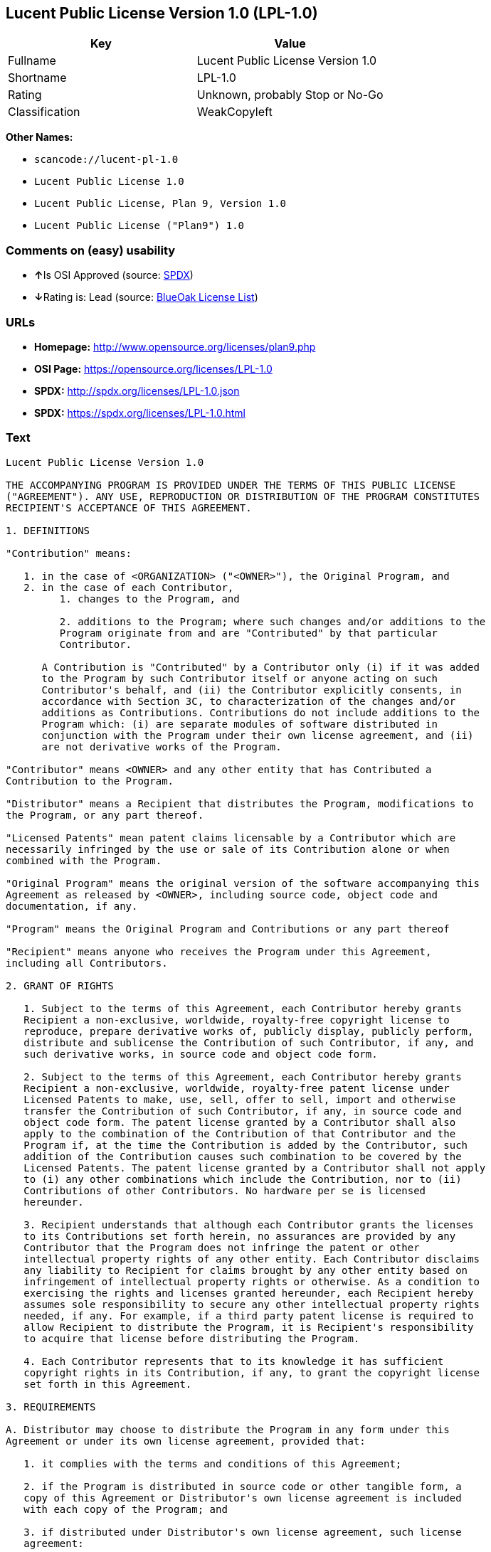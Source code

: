 == Lucent Public License Version 1.0 (LPL-1.0)

[cols=",",options="header",]
|===
|Key |Value
|Fullname |Lucent Public License Version 1.0
|Shortname |LPL-1.0
|Rating |Unknown, probably Stop or No-Go
|Classification |WeakCopyleft
|===

*Other Names:*

* `+scancode://lucent-pl-1.0+`
* `+Lucent Public License 1.0+`
* `+Lucent Public License, Plan 9, Version 1.0+`
* `+Lucent Public License ("Plan9") 1.0+`

=== Comments on (easy) usability

* **↑**Is OSI Approved (source:
https://spdx.org/licenses/LPL-1.0.html[SPDX])
* **↓**Rating is: Lead (source: https://blueoakcouncil.org/list[BlueOak
License List])

=== URLs

* *Homepage:* http://www.opensource.org/licenses/plan9.php
* *OSI Page:* https://opensource.org/licenses/LPL-1.0
* *SPDX:* http://spdx.org/licenses/LPL-1.0.json
* *SPDX:* https://spdx.org/licenses/LPL-1.0.html

=== Text

....
Lucent Public License Version 1.0

THE ACCOMPANYING PROGRAM IS PROVIDED UNDER THE TERMS OF THIS PUBLIC LICENSE
("AGREEMENT"). ANY USE, REPRODUCTION OR DISTRIBUTION OF THE PROGRAM CONSTITUTES
RECIPIENT'S ACCEPTANCE OF THIS AGREEMENT.

1. DEFINITIONS

"Contribution" means:

   1. in the case of <ORGANIZATION> ("<OWNER>"), the Original Program, and
   2. in the case of each Contributor,
         1. changes to the Program, and

         2. additions to the Program; where such changes and/or additions to the
         Program originate from and are "Contributed" by that particular
         Contributor.
     
      A Contribution is "Contributed" by a Contributor only (i) if it was added
      to the Program by such Contributor itself or anyone acting on such
      Contributor's behalf, and (ii) the Contributor explicitly consents, in
      accordance with Section 3C, to characterization of the changes and/or
      additions as Contributions. Contributions do not include additions to the
      Program which: (i) are separate modules of software distributed in
      conjunction with the Program under their own license agreement, and (ii)
      are not derivative works of the Program.

"Contributor" means <OWNER> and any other entity that has Contributed a
Contribution to the Program.

"Distributor" means a Recipient that distributes the Program, modifications to
the Program, or any part thereof.

"Licensed Patents" mean patent claims licensable by a Contributor which are
necessarily infringed by the use or sale of its Contribution alone or when
combined with the Program.

"Original Program" means the original version of the software accompanying this
Agreement as released by <OWNER>, including source code, object code and
documentation, if any.

"Program" means the Original Program and Contributions or any part thereof

"Recipient" means anyone who receives the Program under this Agreement,
including all Contributors.

2. GRANT OF RIGHTS

   1. Subject to the terms of this Agreement, each Contributor hereby grants
   Recipient a non-exclusive, worldwide, royalty-free copyright license to
   reproduce, prepare derivative works of, publicly display, publicly perform,
   distribute and sublicense the Contribution of such Contributor, if any, and
   such derivative works, in source code and object code form.

   2. Subject to the terms of this Agreement, each Contributor hereby grants
   Recipient a non-exclusive, worldwide, royalty-free patent license under
   Licensed Patents to make, use, sell, offer to sell, import and otherwise
   transfer the Contribution of such Contributor, if any, in source code and
   object code form. The patent license granted by a Contributor shall also
   apply to the combination of the Contribution of that Contributor and the
   Program if, at the time the Contribution is added by the Contributor, such
   addition of the Contribution causes such combination to be covered by the
   Licensed Patents. The patent license granted by a Contributor shall not apply
   to (i) any other combinations which include the Contribution, nor to (ii)
   Contributions of other Contributors. No hardware per se is licensed
   hereunder.

   3. Recipient understands that although each Contributor grants the licenses
   to its Contributions set forth herein, no assurances are provided by any
   Contributor that the Program does not infringe the patent or other
   intellectual property rights of any other entity. Each Contributor disclaims
   any liability to Recipient for claims brought by any other entity based on
   infringement of intellectual property rights or otherwise. As a condition to
   exercising the rights and licenses granted hereunder, each Recipient hereby
   assumes sole responsibility to secure any other intellectual property rights
   needed, if any. For example, if a third party patent license is required to
   allow Recipient to distribute the Program, it is Recipient's responsibility
   to acquire that license before distributing the Program.

   4. Each Contributor represents that to its knowledge it has sufficient
   copyright rights in its Contribution, if any, to grant the copyright license
   set forth in this Agreement.

3. REQUIREMENTS

A. Distributor may choose to distribute the Program in any form under this
Agreement or under its own license agreement, provided that:

   1. it complies with the terms and conditions of this Agreement;

   2. if the Program is distributed in source code or other tangible form, a
   copy of this Agreement or Distributor's own license agreement is included
   with each copy of the Program; and

   3. if distributed under Distributor's own license agreement, such license
   agreement:
   
         1. effectively disclaims on behalf of all Contributors all warranties
         and conditions, express and implied, including warranties or conditions
         of title and non-infringement, and implied warranties or conditions of
         merchantability and fitness for a particular purpose;

         2. effectively excludes on behalf of all Contributors all liability for
         damages, including direct, indirect, special, incidental and
         consequential damages, such as lost profits; and

         3. states that any provisions which differ from this Agreement are
         offered by that Contributor alone and not by any other party.

B. Each Distributor must include the following in a conspicuous location in the
Program:

    Copyright (C) <YEAR>, <ORGANIZATION> and others. All Rights Reserved. 

C. In addition, each Contributor must identify itself as the originator of its
Contribution, if any, and indicate its consent to characterization of its
additions and/or changes as a Contribution, in a manner that reasonably allows
subsequent Recipients to identify the originator of the Contribution. Once
consent is granted, it may not thereafter be revoked.

4. COMMERCIAL DISTRIBUTION 
Commercial distributors of software may accept certain responsibilities with
respect to end users, business partners and the like. While this license is
intended to facilitate the commercial use of the Program, the Distributor who
includes the Program in a commercial product offering should do so in a manner
which does not create potential liability for Contributors. Therefore, if a
Distributor includes the Program in a commercial product offering, such
Distributor ("Commercial Distributor") hereby agrees to defend and indemnify
every Contributor ("Indemnified Contributor") against any losses, damages and
costs (collectively "Losses") arising from claims, lawsuits and other legal
actions brought by a third party against the Indemnified Contributor to the
extent caused by the acts or omissions of such Commercial Distributor in
connection with its distribution of the Program in a commercial product
offering. The obligations in this section do not apply to any claims or Losses
relating to any actual or alleged intellectual property infringement. In order
to qualify, an Indemnified Contributor must: a) promptly notify the Commercial
Distributor in writing of such claim, and b) allow the Commercial Distributor to
control, and cooperate with the Commercial Distributor in, the defense and any
related settlement negotiations. The Indemnified Contributor may participate in
any such claim at its own expense.

For example, a Distributor might include the Program in a commercial product
offering, Product X. That Distributor is then a Commercial Distributor. If that
Commercial Distributor then makes performance claims, or offers warranties
related to Product X, those performance claims and warranties are such
Commercial Distributor's responsibility alone. Under this section, the
Commercial Distributor would have to defend claims against the Contributors
related to those performance claims and warranties, and if a court requires any
Contributor to pay any damages as a result, the Commercial Distributor must pay
those damages.

5. NO WARRANTY

EXCEPT AS EXPRESSLY SET FORTH IN THIS AGREEMENT, THE PROGRAM IS PROVIDED ON AN
"AS IS" BASIS, WITHOUT WARRANTIES OR CONDITIONS OF ANY KIND, EITHER EXPRESS OR
IMPLIED INCLUDING, WITHOUT LIMITATION, ANY WARRANTIES OR CONDITIONS OF TITLE,
NON-INFRINGEMENT, MERCHANTABILITY OR FITNESS FOR A PARTICULAR PURPOSE. Each
Recipient is solely responsible for determining the appropriateness of using and
distributing the Program and assumes all risks associated with its exercise of
rights under this Agreement, including but not limited to the risks and costs of
program errors, compliance with applicable laws, damage to or loss of data,
programs or equipment, and unavailability or interruption of operations.

6. DISCLAIMER OF LIABILITY

EXCEPT AS EXPRESSLY SET FORTH IN THIS AGREEMENT, NEITHER RECIPIENT NOR ANY
CONTRIBUTORS SHALL HAVE ANY LIABILITY FOR ANY DIRECT, INDIRECT, INCIDENTAL,
SPECIAL, EXEMPLARY, OR CONSEQUENTIAL DAMAGES (INCLUDING WITHOUT LIMITATION LOST
PROFITS), HOWEVER CAUSED AND ON ANY THEORY OF LIABILITY, WHETHER IN CONTRACT,
STRICT LIABILITY, OR TORT (INCLUDING NEGLIGENCE OR OTHERWISE) ARISING IN ANY WAY
OUT OF THE USE OR DISTRIBUTION OF THE PROGRAM OR THE EXERCISE OF ANY RIGHTS
GRANTED HEREUNDER, EVEN IF ADVISED OF THE POSSIBILITY OF SUCH DAMAGES.

7. GENERAL

If any provision of this Agreement is invalid or unenforceable under applicable
law, it shall not affect the validity or enforceability of the remainder of the
terms of this Agreement, and without further action by the parties hereto, such
provision shall be reformed to the minimum extent necessary to make such
provision valid and enforceable.

If Recipient institutes patent litigation against a Contributor with respect to
a patent applicable to software (including a cross-claim or counterclaim in a
lawsuit), then any patent licenses granted by that Contributor to such Recipient
under this Agreement shall terminate as of the date such litigation is filed. In
addition, if Recipient institutes patent litigation against any entity
(including a cross-claim or counterclaim in a lawsuit) alleging that the Program
itself (excluding combinations of the Program with other software or hardware)
infringes such Recipient's patent(s), then such Recipient's rights granted under
Section 2(b) shall terminate as of the date such litigation is filed.

All Recipient's rights under this Agreement shall terminate if it fails to
comply with any of the material terms or conditions of this Agreement and does
not cure such failure in a reasonable period of time after becoming aware of
such noncompliance. If all Recipient's rights under this Agreement terminate,
Recipient agrees to cease use and distribution of the Program as soon as
reasonably practicable. However, Recipient's obligations under this Agreement
and any licenses granted by Recipient relating to the Program shall continue and
survive.

<OWNER> may publish new versions (including revisions) of this Agreement from
time to time. Each new version of the Agreement will be given a distinguishing
version number. The Program (including Contributions) may always be distributed
subject to the version of the Agreement under which it was received. In
addition, after a new version of the Agreement is published, Contributor may
elect to distribute the Program (including its Contributions) under the new
version. No one other than <OWNER> has the right to modify this Agreement.
Except as expressly stated in Sections 2(a) and 2(b) above, Recipient receives
no rights or licenses to the intellectual property of any Contributor under this
Agreement, whether expressly, by implication, estoppel or otherwise. All rights
in the Program not expressly granted under this Agreement are reserved.

This Agreement is governed by the laws of the State of <STATE> and the
intellectual property laws of the United States of America. No party to this
Agreement will bring a legal action under this Agreement more than one year
after the cause of action arose. Each party waives its rights to a jury trial in
any resulting litigation.
....

'''''

=== Raw Data

....
{
    "__impliedNames": [
        "LPL-1.0",
        "Lucent Public License Version 1.0",
        "scancode://lucent-pl-1.0",
        "Lucent Public License 1.0",
        "Lucent Public License, Plan 9, Version 1.0",
        "Lucent Public License (\"Plan9\") 1.0"
    ],
    "__impliedId": "LPL-1.0",
    "facts": {
        "Open Knowledge International": {
            "is_generic": null,
            "status": "retired",
            "domain_software": true,
            "url": "https://opensource.org/licenses/LPL-1.0",
            "maintainer": "",
            "od_conformance": "not reviewed",
            "_sourceURL": "https://github.com/okfn/licenses/blob/master/licenses.csv",
            "domain_data": false,
            "osd_conformance": "approved",
            "id": "LPL-1.0",
            "title": "Lucent Public License (\"Plan9\") 1.0",
            "_implications": {
                "__impliedNames": [
                    "LPL-1.0",
                    "Lucent Public License (\"Plan9\") 1.0"
                ],
                "__impliedId": "LPL-1.0",
                "__impliedURLs": [
                    [
                        null,
                        "https://opensource.org/licenses/LPL-1.0"
                    ]
                ]
            },
            "domain_content": false
        },
        "LicenseName": {
            "implications": {
                "__impliedNames": [
                    "LPL-1.0",
                    "LPL-1.0",
                    "Lucent Public License Version 1.0",
                    "scancode://lucent-pl-1.0",
                    "Lucent Public License 1.0",
                    "Lucent Public License, Plan 9, Version 1.0",
                    "Lucent Public License (\"Plan9\") 1.0"
                ],
                "__impliedId": "LPL-1.0"
            },
            "shortname": "LPL-1.0",
            "otherNames": [
                "LPL-1.0",
                "Lucent Public License Version 1.0",
                "scancode://lucent-pl-1.0",
                "Lucent Public License 1.0",
                "Lucent Public License, Plan 9, Version 1.0",
                "Lucent Public License (\"Plan9\") 1.0"
            ]
        },
        "SPDX": {
            "isSPDXLicenseDeprecated": false,
            "spdxFullName": "Lucent Public License Version 1.0",
            "spdxDetailsURL": "http://spdx.org/licenses/LPL-1.0.json",
            "_sourceURL": "https://spdx.org/licenses/LPL-1.0.html",
            "spdxLicIsOSIApproved": true,
            "spdxSeeAlso": [
                "https://opensource.org/licenses/LPL-1.0"
            ],
            "_implications": {
                "__impliedNames": [
                    "LPL-1.0",
                    "Lucent Public License Version 1.0"
                ],
                "__impliedId": "LPL-1.0",
                "__impliedJudgement": [
                    [
                        "SPDX",
                        {
                            "tag": "PositiveJudgement",
                            "contents": "Is OSI Approved"
                        }
                    ]
                ],
                "__isOsiApproved": true,
                "__impliedURLs": [
                    [
                        "SPDX",
                        "http://spdx.org/licenses/LPL-1.0.json"
                    ],
                    [
                        null,
                        "https://opensource.org/licenses/LPL-1.0"
                    ]
                ]
            },
            "spdxLicenseId": "LPL-1.0"
        },
        "Scancode": {
            "otherUrls": [
                "http://opensource.org/licenses/LPL-1.0",
                "https://opensource.org/licenses/LPL-1.0"
            ],
            "homepageUrl": "http://www.opensource.org/licenses/plan9.php",
            "shortName": "Lucent Public License 1.0",
            "textUrls": null,
            "text": "Lucent Public License Version 1.0\n\nTHE ACCOMPANYING PROGRAM IS PROVIDED UNDER THE TERMS OF THIS PUBLIC LICENSE\n(\"AGREEMENT\"). ANY USE, REPRODUCTION OR DISTRIBUTION OF THE PROGRAM CONSTITUTES\nRECIPIENT'S ACCEPTANCE OF THIS AGREEMENT.\n\n1. DEFINITIONS\n\n\"Contribution\" means:\n\n   1. in the case of <ORGANIZATION> (\"<OWNER>\"), the Original Program, and\n   2. in the case of each Contributor,\n         1. changes to the Program, and\n\n         2. additions to the Program; where such changes and/or additions to the\n         Program originate from and are \"Contributed\" by that particular\n         Contributor.\n     \n      A Contribution is \"Contributed\" by a Contributor only (i) if it was added\n      to the Program by such Contributor itself or anyone acting on such\n      Contributor's behalf, and (ii) the Contributor explicitly consents, in\n      accordance with Section 3C, to characterization of the changes and/or\n      additions as Contributions. Contributions do not include additions to the\n      Program which: (i) are separate modules of software distributed in\n      conjunction with the Program under their own license agreement, and (ii)\n      are not derivative works of the Program.\n\n\"Contributor\" means <OWNER> and any other entity that has Contributed a\nContribution to the Program.\n\n\"Distributor\" means a Recipient that distributes the Program, modifications to\nthe Program, or any part thereof.\n\n\"Licensed Patents\" mean patent claims licensable by a Contributor which are\nnecessarily infringed by the use or sale of its Contribution alone or when\ncombined with the Program.\n\n\"Original Program\" means the original version of the software accompanying this\nAgreement as released by <OWNER>, including source code, object code and\ndocumentation, if any.\n\n\"Program\" means the Original Program and Contributions or any part thereof\n\n\"Recipient\" means anyone who receives the Program under this Agreement,\nincluding all Contributors.\n\n2. GRANT OF RIGHTS\n\n   1. Subject to the terms of this Agreement, each Contributor hereby grants\n   Recipient a non-exclusive, worldwide, royalty-free copyright license to\n   reproduce, prepare derivative works of, publicly display, publicly perform,\n   distribute and sublicense the Contribution of such Contributor, if any, and\n   such derivative works, in source code and object code form.\n\n   2. Subject to the terms of this Agreement, each Contributor hereby grants\n   Recipient a non-exclusive, worldwide, royalty-free patent license under\n   Licensed Patents to make, use, sell, offer to sell, import and otherwise\n   transfer the Contribution of such Contributor, if any, in source code and\n   object code form. The patent license granted by a Contributor shall also\n   apply to the combination of the Contribution of that Contributor and the\n   Program if, at the time the Contribution is added by the Contributor, such\n   addition of the Contribution causes such combination to be covered by the\n   Licensed Patents. The patent license granted by a Contributor shall not apply\n   to (i) any other combinations which include the Contribution, nor to (ii)\n   Contributions of other Contributors. No hardware per se is licensed\n   hereunder.\n\n   3. Recipient understands that although each Contributor grants the licenses\n   to its Contributions set forth herein, no assurances are provided by any\n   Contributor that the Program does not infringe the patent or other\n   intellectual property rights of any other entity. Each Contributor disclaims\n   any liability to Recipient for claims brought by any other entity based on\n   infringement of intellectual property rights or otherwise. As a condition to\n   exercising the rights and licenses granted hereunder, each Recipient hereby\n   assumes sole responsibility to secure any other intellectual property rights\n   needed, if any. For example, if a third party patent license is required to\n   allow Recipient to distribute the Program, it is Recipient's responsibility\n   to acquire that license before distributing the Program.\n\n   4. Each Contributor represents that to its knowledge it has sufficient\n   copyright rights in its Contribution, if any, to grant the copyright license\n   set forth in this Agreement.\n\n3. REQUIREMENTS\n\nA. Distributor may choose to distribute the Program in any form under this\nAgreement or under its own license agreement, provided that:\n\n   1. it complies with the terms and conditions of this Agreement;\n\n   2. if the Program is distributed in source code or other tangible form, a\n   copy of this Agreement or Distributor's own license agreement is included\n   with each copy of the Program; and\n\n   3. if distributed under Distributor's own license agreement, such license\n   agreement:\n   \n         1. effectively disclaims on behalf of all Contributors all warranties\n         and conditions, express and implied, including warranties or conditions\n         of title and non-infringement, and implied warranties or conditions of\n         merchantability and fitness for a particular purpose;\n\n         2. effectively excludes on behalf of all Contributors all liability for\n         damages, including direct, indirect, special, incidental and\n         consequential damages, such as lost profits; and\n\n         3. states that any provisions which differ from this Agreement are\n         offered by that Contributor alone and not by any other party.\n\nB. Each Distributor must include the following in a conspicuous location in the\nProgram:\n\n    Copyright (C) <YEAR>, <ORGANIZATION> and others. All Rights Reserved. \n\nC. In addition, each Contributor must identify itself as the originator of its\nContribution, if any, and indicate its consent to characterization of its\nadditions and/or changes as a Contribution, in a manner that reasonably allows\nsubsequent Recipients to identify the originator of the Contribution. Once\nconsent is granted, it may not thereafter be revoked.\n\n4. COMMERCIAL DISTRIBUTION \nCommercial distributors of software may accept certain responsibilities with\nrespect to end users, business partners and the like. While this license is\nintended to facilitate the commercial use of the Program, the Distributor who\nincludes the Program in a commercial product offering should do so in a manner\nwhich does not create potential liability for Contributors. Therefore, if a\nDistributor includes the Program in a commercial product offering, such\nDistributor (\"Commercial Distributor\") hereby agrees to defend and indemnify\nevery Contributor (\"Indemnified Contributor\") against any losses, damages and\ncosts (collectively \"Losses\") arising from claims, lawsuits and other legal\nactions brought by a third party against the Indemnified Contributor to the\nextent caused by the acts or omissions of such Commercial Distributor in\nconnection with its distribution of the Program in a commercial product\noffering. The obligations in this section do not apply to any claims or Losses\nrelating to any actual or alleged intellectual property infringement. In order\nto qualify, an Indemnified Contributor must: a) promptly notify the Commercial\nDistributor in writing of such claim, and b) allow the Commercial Distributor to\ncontrol, and cooperate with the Commercial Distributor in, the defense and any\nrelated settlement negotiations. The Indemnified Contributor may participate in\nany such claim at its own expense.\n\nFor example, a Distributor might include the Program in a commercial product\noffering, Product X. That Distributor is then a Commercial Distributor. If that\nCommercial Distributor then makes performance claims, or offers warranties\nrelated to Product X, those performance claims and warranties are such\nCommercial Distributor's responsibility alone. Under this section, the\nCommercial Distributor would have to defend claims against the Contributors\nrelated to those performance claims and warranties, and if a court requires any\nContributor to pay any damages as a result, the Commercial Distributor must pay\nthose damages.\n\n5. NO WARRANTY\n\nEXCEPT AS EXPRESSLY SET FORTH IN THIS AGREEMENT, THE PROGRAM IS PROVIDED ON AN\n\"AS IS\" BASIS, WITHOUT WARRANTIES OR CONDITIONS OF ANY KIND, EITHER EXPRESS OR\nIMPLIED INCLUDING, WITHOUT LIMITATION, ANY WARRANTIES OR CONDITIONS OF TITLE,\nNON-INFRINGEMENT, MERCHANTABILITY OR FITNESS FOR A PARTICULAR PURPOSE. Each\nRecipient is solely responsible for determining the appropriateness of using and\ndistributing the Program and assumes all risks associated with its exercise of\nrights under this Agreement, including but not limited to the risks and costs of\nprogram errors, compliance with applicable laws, damage to or loss of data,\nprograms or equipment, and unavailability or interruption of operations.\n\n6. DISCLAIMER OF LIABILITY\n\nEXCEPT AS EXPRESSLY SET FORTH IN THIS AGREEMENT, NEITHER RECIPIENT NOR ANY\nCONTRIBUTORS SHALL HAVE ANY LIABILITY FOR ANY DIRECT, INDIRECT, INCIDENTAL,\nSPECIAL, EXEMPLARY, OR CONSEQUENTIAL DAMAGES (INCLUDING WITHOUT LIMITATION LOST\nPROFITS), HOWEVER CAUSED AND ON ANY THEORY OF LIABILITY, WHETHER IN CONTRACT,\nSTRICT LIABILITY, OR TORT (INCLUDING NEGLIGENCE OR OTHERWISE) ARISING IN ANY WAY\nOUT OF THE USE OR DISTRIBUTION OF THE PROGRAM OR THE EXERCISE OF ANY RIGHTS\nGRANTED HEREUNDER, EVEN IF ADVISED OF THE POSSIBILITY OF SUCH DAMAGES.\n\n7. GENERAL\n\nIf any provision of this Agreement is invalid or unenforceable under applicable\nlaw, it shall not affect the validity or enforceability of the remainder of the\nterms of this Agreement, and without further action by the parties hereto, such\nprovision shall be reformed to the minimum extent necessary to make such\nprovision valid and enforceable.\n\nIf Recipient institutes patent litigation against a Contributor with respect to\na patent applicable to software (including a cross-claim or counterclaim in a\nlawsuit), then any patent licenses granted by that Contributor to such Recipient\nunder this Agreement shall terminate as of the date such litigation is filed. In\naddition, if Recipient institutes patent litigation against any entity\n(including a cross-claim or counterclaim in a lawsuit) alleging that the Program\nitself (excluding combinations of the Program with other software or hardware)\ninfringes such Recipient's patent(s), then such Recipient's rights granted under\nSection 2(b) shall terminate as of the date such litigation is filed.\n\nAll Recipient's rights under this Agreement shall terminate if it fails to\ncomply with any of the material terms or conditions of this Agreement and does\nnot cure such failure in a reasonable period of time after becoming aware of\nsuch noncompliance. If all Recipient's rights under this Agreement terminate,\nRecipient agrees to cease use and distribution of the Program as soon as\nreasonably practicable. However, Recipient's obligations under this Agreement\nand any licenses granted by Recipient relating to the Program shall continue and\nsurvive.\n\n<OWNER> may publish new versions (including revisions) of this Agreement from\ntime to time. Each new version of the Agreement will be given a distinguishing\nversion number. The Program (including Contributions) may always be distributed\nsubject to the version of the Agreement under which it was received. In\naddition, after a new version of the Agreement is published, Contributor may\nelect to distribute the Program (including its Contributions) under the new\nversion. No one other than <OWNER> has the right to modify this Agreement.\nExcept as expressly stated in Sections 2(a) and 2(b) above, Recipient receives\nno rights or licenses to the intellectual property of any Contributor under this\nAgreement, whether expressly, by implication, estoppel or otherwise. All rights\nin the Program not expressly granted under this Agreement are reserved.\n\nThis Agreement is governed by the laws of the State of <STATE> and the\nintellectual property laws of the United States of America. No party to this\nAgreement will bring a legal action under this Agreement more than one year\nafter the cause of action arose. Each party waives its rights to a jury trial in\nany resulting litigation.",
            "category": "Copyleft Limited",
            "osiUrl": "http://www.opensource.org/licenses/plan9.php",
            "owner": "Alcatel-Lucent",
            "_sourceURL": "https://github.com/nexB/scancode-toolkit/blob/develop/src/licensedcode/data/licenses/lucent-pl-1.0.yml",
            "key": "lucent-pl-1.0",
            "name": "Lucent Public License 1.0",
            "spdxId": "LPL-1.0",
            "_implications": {
                "__impliedNames": [
                    "scancode://lucent-pl-1.0",
                    "Lucent Public License 1.0",
                    "LPL-1.0"
                ],
                "__impliedId": "LPL-1.0",
                "__impliedCopyleft": [
                    [
                        "Scancode",
                        "WeakCopyleft"
                    ]
                ],
                "__calculatedCopyleft": "WeakCopyleft",
                "__impliedText": "Lucent Public License Version 1.0\n\nTHE ACCOMPANYING PROGRAM IS PROVIDED UNDER THE TERMS OF THIS PUBLIC LICENSE\n(\"AGREEMENT\"). ANY USE, REPRODUCTION OR DISTRIBUTION OF THE PROGRAM CONSTITUTES\nRECIPIENT'S ACCEPTANCE OF THIS AGREEMENT.\n\n1. DEFINITIONS\n\n\"Contribution\" means:\n\n   1. in the case of <ORGANIZATION> (\"<OWNER>\"), the Original Program, and\n   2. in the case of each Contributor,\n         1. changes to the Program, and\n\n         2. additions to the Program; where such changes and/or additions to the\n         Program originate from and are \"Contributed\" by that particular\n         Contributor.\n     \n      A Contribution is \"Contributed\" by a Contributor only (i) if it was added\n      to the Program by such Contributor itself or anyone acting on such\n      Contributor's behalf, and (ii) the Contributor explicitly consents, in\n      accordance with Section 3C, to characterization of the changes and/or\n      additions as Contributions. Contributions do not include additions to the\n      Program which: (i) are separate modules of software distributed in\n      conjunction with the Program under their own license agreement, and (ii)\n      are not derivative works of the Program.\n\n\"Contributor\" means <OWNER> and any other entity that has Contributed a\nContribution to the Program.\n\n\"Distributor\" means a Recipient that distributes the Program, modifications to\nthe Program, or any part thereof.\n\n\"Licensed Patents\" mean patent claims licensable by a Contributor which are\nnecessarily infringed by the use or sale of its Contribution alone or when\ncombined with the Program.\n\n\"Original Program\" means the original version of the software accompanying this\nAgreement as released by <OWNER>, including source code, object code and\ndocumentation, if any.\n\n\"Program\" means the Original Program and Contributions or any part thereof\n\n\"Recipient\" means anyone who receives the Program under this Agreement,\nincluding all Contributors.\n\n2. GRANT OF RIGHTS\n\n   1. Subject to the terms of this Agreement, each Contributor hereby grants\n   Recipient a non-exclusive, worldwide, royalty-free copyright license to\n   reproduce, prepare derivative works of, publicly display, publicly perform,\n   distribute and sublicense the Contribution of such Contributor, if any, and\n   such derivative works, in source code and object code form.\n\n   2. Subject to the terms of this Agreement, each Contributor hereby grants\n   Recipient a non-exclusive, worldwide, royalty-free patent license under\n   Licensed Patents to make, use, sell, offer to sell, import and otherwise\n   transfer the Contribution of such Contributor, if any, in source code and\n   object code form. The patent license granted by a Contributor shall also\n   apply to the combination of the Contribution of that Contributor and the\n   Program if, at the time the Contribution is added by the Contributor, such\n   addition of the Contribution causes such combination to be covered by the\n   Licensed Patents. The patent license granted by a Contributor shall not apply\n   to (i) any other combinations which include the Contribution, nor to (ii)\n   Contributions of other Contributors. No hardware per se is licensed\n   hereunder.\n\n   3. Recipient understands that although each Contributor grants the licenses\n   to its Contributions set forth herein, no assurances are provided by any\n   Contributor that the Program does not infringe the patent or other\n   intellectual property rights of any other entity. Each Contributor disclaims\n   any liability to Recipient for claims brought by any other entity based on\n   infringement of intellectual property rights or otherwise. As a condition to\n   exercising the rights and licenses granted hereunder, each Recipient hereby\n   assumes sole responsibility to secure any other intellectual property rights\n   needed, if any. For example, if a third party patent license is required to\n   allow Recipient to distribute the Program, it is Recipient's responsibility\n   to acquire that license before distributing the Program.\n\n   4. Each Contributor represents that to its knowledge it has sufficient\n   copyright rights in its Contribution, if any, to grant the copyright license\n   set forth in this Agreement.\n\n3. REQUIREMENTS\n\nA. Distributor may choose to distribute the Program in any form under this\nAgreement or under its own license agreement, provided that:\n\n   1. it complies with the terms and conditions of this Agreement;\n\n   2. if the Program is distributed in source code or other tangible form, a\n   copy of this Agreement or Distributor's own license agreement is included\n   with each copy of the Program; and\n\n   3. if distributed under Distributor's own license agreement, such license\n   agreement:\n   \n         1. effectively disclaims on behalf of all Contributors all warranties\n         and conditions, express and implied, including warranties or conditions\n         of title and non-infringement, and implied warranties or conditions of\n         merchantability and fitness for a particular purpose;\n\n         2. effectively excludes on behalf of all Contributors all liability for\n         damages, including direct, indirect, special, incidental and\n         consequential damages, such as lost profits; and\n\n         3. states that any provisions which differ from this Agreement are\n         offered by that Contributor alone and not by any other party.\n\nB. Each Distributor must include the following in a conspicuous location in the\nProgram:\n\n    Copyright (C) <YEAR>, <ORGANIZATION> and others. All Rights Reserved. \n\nC. In addition, each Contributor must identify itself as the originator of its\nContribution, if any, and indicate its consent to characterization of its\nadditions and/or changes as a Contribution, in a manner that reasonably allows\nsubsequent Recipients to identify the originator of the Contribution. Once\nconsent is granted, it may not thereafter be revoked.\n\n4. COMMERCIAL DISTRIBUTION \nCommercial distributors of software may accept certain responsibilities with\nrespect to end users, business partners and the like. While this license is\nintended to facilitate the commercial use of the Program, the Distributor who\nincludes the Program in a commercial product offering should do so in a manner\nwhich does not create potential liability for Contributors. Therefore, if a\nDistributor includes the Program in a commercial product offering, such\nDistributor (\"Commercial Distributor\") hereby agrees to defend and indemnify\nevery Contributor (\"Indemnified Contributor\") against any losses, damages and\ncosts (collectively \"Losses\") arising from claims, lawsuits and other legal\nactions brought by a third party against the Indemnified Contributor to the\nextent caused by the acts or omissions of such Commercial Distributor in\nconnection with its distribution of the Program in a commercial product\noffering. The obligations in this section do not apply to any claims or Losses\nrelating to any actual or alleged intellectual property infringement. In order\nto qualify, an Indemnified Contributor must: a) promptly notify the Commercial\nDistributor in writing of such claim, and b) allow the Commercial Distributor to\ncontrol, and cooperate with the Commercial Distributor in, the defense and any\nrelated settlement negotiations. The Indemnified Contributor may participate in\nany such claim at its own expense.\n\nFor example, a Distributor might include the Program in a commercial product\noffering, Product X. That Distributor is then a Commercial Distributor. If that\nCommercial Distributor then makes performance claims, or offers warranties\nrelated to Product X, those performance claims and warranties are such\nCommercial Distributor's responsibility alone. Under this section, the\nCommercial Distributor would have to defend claims against the Contributors\nrelated to those performance claims and warranties, and if a court requires any\nContributor to pay any damages as a result, the Commercial Distributor must pay\nthose damages.\n\n5. NO WARRANTY\n\nEXCEPT AS EXPRESSLY SET FORTH IN THIS AGREEMENT, THE PROGRAM IS PROVIDED ON AN\n\"AS IS\" BASIS, WITHOUT WARRANTIES OR CONDITIONS OF ANY KIND, EITHER EXPRESS OR\nIMPLIED INCLUDING, WITHOUT LIMITATION, ANY WARRANTIES OR CONDITIONS OF TITLE,\nNON-INFRINGEMENT, MERCHANTABILITY OR FITNESS FOR A PARTICULAR PURPOSE. Each\nRecipient is solely responsible for determining the appropriateness of using and\ndistributing the Program and assumes all risks associated with its exercise of\nrights under this Agreement, including but not limited to the risks and costs of\nprogram errors, compliance with applicable laws, damage to or loss of data,\nprograms or equipment, and unavailability or interruption of operations.\n\n6. DISCLAIMER OF LIABILITY\n\nEXCEPT AS EXPRESSLY SET FORTH IN THIS AGREEMENT, NEITHER RECIPIENT NOR ANY\nCONTRIBUTORS SHALL HAVE ANY LIABILITY FOR ANY DIRECT, INDIRECT, INCIDENTAL,\nSPECIAL, EXEMPLARY, OR CONSEQUENTIAL DAMAGES (INCLUDING WITHOUT LIMITATION LOST\nPROFITS), HOWEVER CAUSED AND ON ANY THEORY OF LIABILITY, WHETHER IN CONTRACT,\nSTRICT LIABILITY, OR TORT (INCLUDING NEGLIGENCE OR OTHERWISE) ARISING IN ANY WAY\nOUT OF THE USE OR DISTRIBUTION OF THE PROGRAM OR THE EXERCISE OF ANY RIGHTS\nGRANTED HEREUNDER, EVEN IF ADVISED OF THE POSSIBILITY OF SUCH DAMAGES.\n\n7. GENERAL\n\nIf any provision of this Agreement is invalid or unenforceable under applicable\nlaw, it shall not affect the validity or enforceability of the remainder of the\nterms of this Agreement, and without further action by the parties hereto, such\nprovision shall be reformed to the minimum extent necessary to make such\nprovision valid and enforceable.\n\nIf Recipient institutes patent litigation against a Contributor with respect to\na patent applicable to software (including a cross-claim or counterclaim in a\nlawsuit), then any patent licenses granted by that Contributor to such Recipient\nunder this Agreement shall terminate as of the date such litigation is filed. In\naddition, if Recipient institutes patent litigation against any entity\n(including a cross-claim or counterclaim in a lawsuit) alleging that the Program\nitself (excluding combinations of the Program with other software or hardware)\ninfringes such Recipient's patent(s), then such Recipient's rights granted under\nSection 2(b) shall terminate as of the date such litigation is filed.\n\nAll Recipient's rights under this Agreement shall terminate if it fails to\ncomply with any of the material terms or conditions of this Agreement and does\nnot cure such failure in a reasonable period of time after becoming aware of\nsuch noncompliance. If all Recipient's rights under this Agreement terminate,\nRecipient agrees to cease use and distribution of the Program as soon as\nreasonably practicable. However, Recipient's obligations under this Agreement\nand any licenses granted by Recipient relating to the Program shall continue and\nsurvive.\n\n<OWNER> may publish new versions (including revisions) of this Agreement from\ntime to time. Each new version of the Agreement will be given a distinguishing\nversion number. The Program (including Contributions) may always be distributed\nsubject to the version of the Agreement under which it was received. In\naddition, after a new version of the Agreement is published, Contributor may\nelect to distribute the Program (including its Contributions) under the new\nversion. No one other than <OWNER> has the right to modify this Agreement.\nExcept as expressly stated in Sections 2(a) and 2(b) above, Recipient receives\nno rights or licenses to the intellectual property of any Contributor under this\nAgreement, whether expressly, by implication, estoppel or otherwise. All rights\nin the Program not expressly granted under this Agreement are reserved.\n\nThis Agreement is governed by the laws of the State of <STATE> and the\nintellectual property laws of the United States of America. No party to this\nAgreement will bring a legal action under this Agreement more than one year\nafter the cause of action arose. Each party waives its rights to a jury trial in\nany resulting litigation.",
                "__impliedURLs": [
                    [
                        "Homepage",
                        "http://www.opensource.org/licenses/plan9.php"
                    ],
                    [
                        "OSI Page",
                        "http://www.opensource.org/licenses/plan9.php"
                    ],
                    [
                        null,
                        "http://opensource.org/licenses/LPL-1.0"
                    ],
                    [
                        null,
                        "https://opensource.org/licenses/LPL-1.0"
                    ]
                ]
            }
        },
        "BlueOak License List": {
            "BlueOakRating": "Lead",
            "url": "https://spdx.org/licenses/LPL-1.0.html",
            "isPermissive": true,
            "_sourceURL": "https://blueoakcouncil.org/list",
            "name": "Lucent Public License Version 1.0",
            "id": "LPL-1.0",
            "_implications": {
                "__impliedNames": [
                    "LPL-1.0"
                ],
                "__impliedJudgement": [
                    [
                        "BlueOak License List",
                        {
                            "tag": "NegativeJudgement",
                            "contents": "Rating is: Lead"
                        }
                    ]
                ],
                "__impliedCopyleft": [
                    [
                        "BlueOak License List",
                        "NoCopyleft"
                    ]
                ],
                "__calculatedCopyleft": "NoCopyleft",
                "__impliedURLs": [
                    [
                        "SPDX",
                        "https://spdx.org/licenses/LPL-1.0.html"
                    ]
                ]
            }
        },
        "OpenSourceInitiative": {
            "text": [
                {
                    "url": "https://opensource.org/licenses/LPL-1.0",
                    "title": "HTML",
                    "media_type": "text/html"
                }
            ],
            "identifiers": [
                {
                    "identifier": "LPL-1.0",
                    "scheme": "SPDX"
                }
            ],
            "superseded_by": "LPL-1.02",
            "_sourceURL": "https://opensource.org/licenses/",
            "name": "Lucent Public License, Plan 9, Version 1.0",
            "other_names": [],
            "keywords": [
                "osi-approved",
                "discouraged",
                "obsolete"
            ],
            "id": "LPL-1.0",
            "links": [
                {
                    "note": "OSI Page",
                    "url": "https://opensource.org/licenses/LPL-1.0"
                }
            ],
            "_implications": {
                "__impliedNames": [
                    "LPL-1.0",
                    "Lucent Public License, Plan 9, Version 1.0",
                    "LPL-1.0"
                ],
                "__impliedURLs": [
                    [
                        "OSI Page",
                        "https://opensource.org/licenses/LPL-1.0"
                    ]
                ]
            }
        }
    },
    "__impliedJudgement": [
        [
            "BlueOak License List",
            {
                "tag": "NegativeJudgement",
                "contents": "Rating is: Lead"
            }
        ],
        [
            "SPDX",
            {
                "tag": "PositiveJudgement",
                "contents": "Is OSI Approved"
            }
        ]
    ],
    "__impliedCopyleft": [
        [
            "BlueOak License List",
            "NoCopyleft"
        ],
        [
            "Scancode",
            "WeakCopyleft"
        ]
    ],
    "__calculatedCopyleft": "WeakCopyleft",
    "__isOsiApproved": true,
    "__impliedText": "Lucent Public License Version 1.0\n\nTHE ACCOMPANYING PROGRAM IS PROVIDED UNDER THE TERMS OF THIS PUBLIC LICENSE\n(\"AGREEMENT\"). ANY USE, REPRODUCTION OR DISTRIBUTION OF THE PROGRAM CONSTITUTES\nRECIPIENT'S ACCEPTANCE OF THIS AGREEMENT.\n\n1. DEFINITIONS\n\n\"Contribution\" means:\n\n   1. in the case of <ORGANIZATION> (\"<OWNER>\"), the Original Program, and\n   2. in the case of each Contributor,\n         1. changes to the Program, and\n\n         2. additions to the Program; where such changes and/or additions to the\n         Program originate from and are \"Contributed\" by that particular\n         Contributor.\n     \n      A Contribution is \"Contributed\" by a Contributor only (i) if it was added\n      to the Program by such Contributor itself or anyone acting on such\n      Contributor's behalf, and (ii) the Contributor explicitly consents, in\n      accordance with Section 3C, to characterization of the changes and/or\n      additions as Contributions. Contributions do not include additions to the\n      Program which: (i) are separate modules of software distributed in\n      conjunction with the Program under their own license agreement, and (ii)\n      are not derivative works of the Program.\n\n\"Contributor\" means <OWNER> and any other entity that has Contributed a\nContribution to the Program.\n\n\"Distributor\" means a Recipient that distributes the Program, modifications to\nthe Program, or any part thereof.\n\n\"Licensed Patents\" mean patent claims licensable by a Contributor which are\nnecessarily infringed by the use or sale of its Contribution alone or when\ncombined with the Program.\n\n\"Original Program\" means the original version of the software accompanying this\nAgreement as released by <OWNER>, including source code, object code and\ndocumentation, if any.\n\n\"Program\" means the Original Program and Contributions or any part thereof\n\n\"Recipient\" means anyone who receives the Program under this Agreement,\nincluding all Contributors.\n\n2. GRANT OF RIGHTS\n\n   1. Subject to the terms of this Agreement, each Contributor hereby grants\n   Recipient a non-exclusive, worldwide, royalty-free copyright license to\n   reproduce, prepare derivative works of, publicly display, publicly perform,\n   distribute and sublicense the Contribution of such Contributor, if any, and\n   such derivative works, in source code and object code form.\n\n   2. Subject to the terms of this Agreement, each Contributor hereby grants\n   Recipient a non-exclusive, worldwide, royalty-free patent license under\n   Licensed Patents to make, use, sell, offer to sell, import and otherwise\n   transfer the Contribution of such Contributor, if any, in source code and\n   object code form. The patent license granted by a Contributor shall also\n   apply to the combination of the Contribution of that Contributor and the\n   Program if, at the time the Contribution is added by the Contributor, such\n   addition of the Contribution causes such combination to be covered by the\n   Licensed Patents. The patent license granted by a Contributor shall not apply\n   to (i) any other combinations which include the Contribution, nor to (ii)\n   Contributions of other Contributors. No hardware per se is licensed\n   hereunder.\n\n   3. Recipient understands that although each Contributor grants the licenses\n   to its Contributions set forth herein, no assurances are provided by any\n   Contributor that the Program does not infringe the patent or other\n   intellectual property rights of any other entity. Each Contributor disclaims\n   any liability to Recipient for claims brought by any other entity based on\n   infringement of intellectual property rights or otherwise. As a condition to\n   exercising the rights and licenses granted hereunder, each Recipient hereby\n   assumes sole responsibility to secure any other intellectual property rights\n   needed, if any. For example, if a third party patent license is required to\n   allow Recipient to distribute the Program, it is Recipient's responsibility\n   to acquire that license before distributing the Program.\n\n   4. Each Contributor represents that to its knowledge it has sufficient\n   copyright rights in its Contribution, if any, to grant the copyright license\n   set forth in this Agreement.\n\n3. REQUIREMENTS\n\nA. Distributor may choose to distribute the Program in any form under this\nAgreement or under its own license agreement, provided that:\n\n   1. it complies with the terms and conditions of this Agreement;\n\n   2. if the Program is distributed in source code or other tangible form, a\n   copy of this Agreement or Distributor's own license agreement is included\n   with each copy of the Program; and\n\n   3. if distributed under Distributor's own license agreement, such license\n   agreement:\n   \n         1. effectively disclaims on behalf of all Contributors all warranties\n         and conditions, express and implied, including warranties or conditions\n         of title and non-infringement, and implied warranties or conditions of\n         merchantability and fitness for a particular purpose;\n\n         2. effectively excludes on behalf of all Contributors all liability for\n         damages, including direct, indirect, special, incidental and\n         consequential damages, such as lost profits; and\n\n         3. states that any provisions which differ from this Agreement are\n         offered by that Contributor alone and not by any other party.\n\nB. Each Distributor must include the following in a conspicuous location in the\nProgram:\n\n    Copyright (C) <YEAR>, <ORGANIZATION> and others. All Rights Reserved. \n\nC. In addition, each Contributor must identify itself as the originator of its\nContribution, if any, and indicate its consent to characterization of its\nadditions and/or changes as a Contribution, in a manner that reasonably allows\nsubsequent Recipients to identify the originator of the Contribution. Once\nconsent is granted, it may not thereafter be revoked.\n\n4. COMMERCIAL DISTRIBUTION \nCommercial distributors of software may accept certain responsibilities with\nrespect to end users, business partners and the like. While this license is\nintended to facilitate the commercial use of the Program, the Distributor who\nincludes the Program in a commercial product offering should do so in a manner\nwhich does not create potential liability for Contributors. Therefore, if a\nDistributor includes the Program in a commercial product offering, such\nDistributor (\"Commercial Distributor\") hereby agrees to defend and indemnify\nevery Contributor (\"Indemnified Contributor\") against any losses, damages and\ncosts (collectively \"Losses\") arising from claims, lawsuits and other legal\nactions brought by a third party against the Indemnified Contributor to the\nextent caused by the acts or omissions of such Commercial Distributor in\nconnection with its distribution of the Program in a commercial product\noffering. The obligations in this section do not apply to any claims or Losses\nrelating to any actual or alleged intellectual property infringement. In order\nto qualify, an Indemnified Contributor must: a) promptly notify the Commercial\nDistributor in writing of such claim, and b) allow the Commercial Distributor to\ncontrol, and cooperate with the Commercial Distributor in, the defense and any\nrelated settlement negotiations. The Indemnified Contributor may participate in\nany such claim at its own expense.\n\nFor example, a Distributor might include the Program in a commercial product\noffering, Product X. That Distributor is then a Commercial Distributor. If that\nCommercial Distributor then makes performance claims, or offers warranties\nrelated to Product X, those performance claims and warranties are such\nCommercial Distributor's responsibility alone. Under this section, the\nCommercial Distributor would have to defend claims against the Contributors\nrelated to those performance claims and warranties, and if a court requires any\nContributor to pay any damages as a result, the Commercial Distributor must pay\nthose damages.\n\n5. NO WARRANTY\n\nEXCEPT AS EXPRESSLY SET FORTH IN THIS AGREEMENT, THE PROGRAM IS PROVIDED ON AN\n\"AS IS\" BASIS, WITHOUT WARRANTIES OR CONDITIONS OF ANY KIND, EITHER EXPRESS OR\nIMPLIED INCLUDING, WITHOUT LIMITATION, ANY WARRANTIES OR CONDITIONS OF TITLE,\nNON-INFRINGEMENT, MERCHANTABILITY OR FITNESS FOR A PARTICULAR PURPOSE. Each\nRecipient is solely responsible for determining the appropriateness of using and\ndistributing the Program and assumes all risks associated with its exercise of\nrights under this Agreement, including but not limited to the risks and costs of\nprogram errors, compliance with applicable laws, damage to or loss of data,\nprograms or equipment, and unavailability or interruption of operations.\n\n6. DISCLAIMER OF LIABILITY\n\nEXCEPT AS EXPRESSLY SET FORTH IN THIS AGREEMENT, NEITHER RECIPIENT NOR ANY\nCONTRIBUTORS SHALL HAVE ANY LIABILITY FOR ANY DIRECT, INDIRECT, INCIDENTAL,\nSPECIAL, EXEMPLARY, OR CONSEQUENTIAL DAMAGES (INCLUDING WITHOUT LIMITATION LOST\nPROFITS), HOWEVER CAUSED AND ON ANY THEORY OF LIABILITY, WHETHER IN CONTRACT,\nSTRICT LIABILITY, OR TORT (INCLUDING NEGLIGENCE OR OTHERWISE) ARISING IN ANY WAY\nOUT OF THE USE OR DISTRIBUTION OF THE PROGRAM OR THE EXERCISE OF ANY RIGHTS\nGRANTED HEREUNDER, EVEN IF ADVISED OF THE POSSIBILITY OF SUCH DAMAGES.\n\n7. GENERAL\n\nIf any provision of this Agreement is invalid or unenforceable under applicable\nlaw, it shall not affect the validity or enforceability of the remainder of the\nterms of this Agreement, and without further action by the parties hereto, such\nprovision shall be reformed to the minimum extent necessary to make such\nprovision valid and enforceable.\n\nIf Recipient institutes patent litigation against a Contributor with respect to\na patent applicable to software (including a cross-claim or counterclaim in a\nlawsuit), then any patent licenses granted by that Contributor to such Recipient\nunder this Agreement shall terminate as of the date such litigation is filed. In\naddition, if Recipient institutes patent litigation against any entity\n(including a cross-claim or counterclaim in a lawsuit) alleging that the Program\nitself (excluding combinations of the Program with other software or hardware)\ninfringes such Recipient's patent(s), then such Recipient's rights granted under\nSection 2(b) shall terminate as of the date such litigation is filed.\n\nAll Recipient's rights under this Agreement shall terminate if it fails to\ncomply with any of the material terms or conditions of this Agreement and does\nnot cure such failure in a reasonable period of time after becoming aware of\nsuch noncompliance. If all Recipient's rights under this Agreement terminate,\nRecipient agrees to cease use and distribution of the Program as soon as\nreasonably practicable. However, Recipient's obligations under this Agreement\nand any licenses granted by Recipient relating to the Program shall continue and\nsurvive.\n\n<OWNER> may publish new versions (including revisions) of this Agreement from\ntime to time. Each new version of the Agreement will be given a distinguishing\nversion number. The Program (including Contributions) may always be distributed\nsubject to the version of the Agreement under which it was received. In\naddition, after a new version of the Agreement is published, Contributor may\nelect to distribute the Program (including its Contributions) under the new\nversion. No one other than <OWNER> has the right to modify this Agreement.\nExcept as expressly stated in Sections 2(a) and 2(b) above, Recipient receives\nno rights or licenses to the intellectual property of any Contributor under this\nAgreement, whether expressly, by implication, estoppel or otherwise. All rights\nin the Program not expressly granted under this Agreement are reserved.\n\nThis Agreement is governed by the laws of the State of <STATE> and the\nintellectual property laws of the United States of America. No party to this\nAgreement will bring a legal action under this Agreement more than one year\nafter the cause of action arose. Each party waives its rights to a jury trial in\nany resulting litigation.",
    "__impliedURLs": [
        [
            "SPDX",
            "http://spdx.org/licenses/LPL-1.0.json"
        ],
        [
            null,
            "https://opensource.org/licenses/LPL-1.0"
        ],
        [
            "SPDX",
            "https://spdx.org/licenses/LPL-1.0.html"
        ],
        [
            "Homepage",
            "http://www.opensource.org/licenses/plan9.php"
        ],
        [
            "OSI Page",
            "http://www.opensource.org/licenses/plan9.php"
        ],
        [
            null,
            "http://opensource.org/licenses/LPL-1.0"
        ],
        [
            "OSI Page",
            "https://opensource.org/licenses/LPL-1.0"
        ]
    ]
}
....